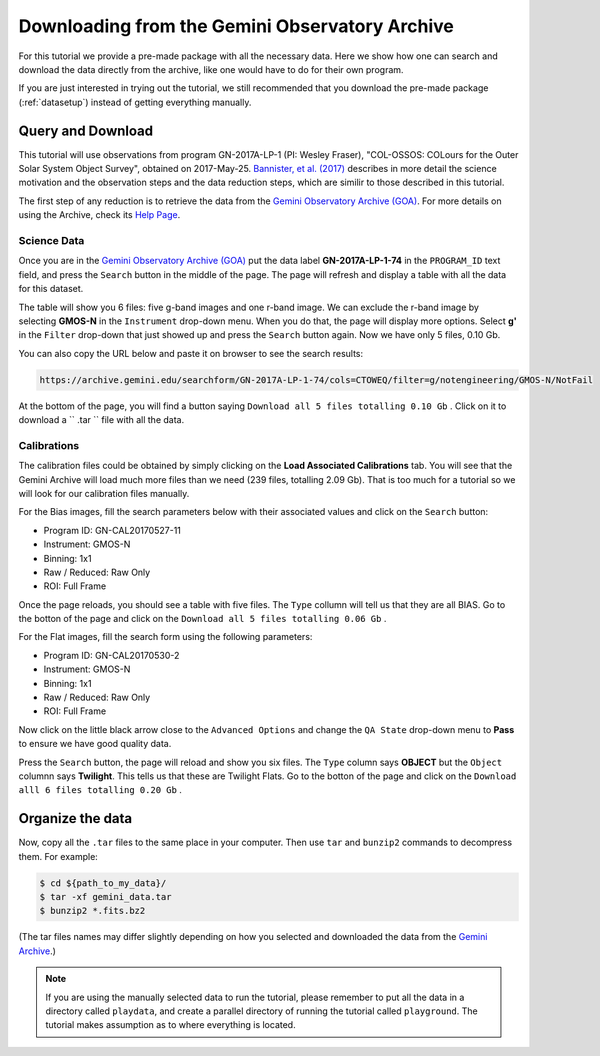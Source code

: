 .. goadownload.rst

.. _goadownload:

***********************************************
Downloading from the Gemini Observatory Archive
***********************************************

For this tutorial we provide a pre-made package with all the necessary data.
Here we show how one can search and download the data directly from the
archive, like one would have to do for their own program.

If you are just interested in trying out the tutorial, we still
recommended that you download the pre-made package (:ref:`datasetup`) instead
of getting everything manually.


Query and Download
==================

This tutorial will use observations from program GN-2017A-LP-1 (PI: Wesley
Fraser), "COL-OSSOS: COLours for the Outer Solar System Object Survey", obtained
on 2017-May-25.
`Bannister, et al. (2017) <https://iopscience.iop.org/article/10.3847/2041-8213/aaa07c>`_
describes in more detail the science motivation and the observation steps and
the data reduction steps, which are similir to those described in this tutorial.

The first step of any reduction is to retrieve the data from the
`Gemini Observatory Archive (GOA) <https://archive.gemini.edu/>`_. For more
details on using the Archive, check its
`Help Page <https://archive.gemini.edu/help/index.html>`_.


Science Data
------------

Once you are in the `Gemini Observatory Archive (GOA) <https://archive.gemini.edu/>`_
put the data label **GN-2017A-LP-1-74** in the ``PROGRAM_ID`` text field, and
press the ``Search`` button in the middle of the page. The page will refresh and
display a table with all the data for this dataset.

The table will show you 6 files: five g-band images and one r-band image. We
can exclude the r-band image by selecting **GMOS-N** in the ``Instrument``
drop-down menu. When you do that, the page will display more options. Select
**g'** in the ``Filter`` drop-down that just showed up and press the ``Search``
button again. Now we have only 5 files, 0.10 Gb.

You can also copy the URL below and paste it on browser to see the search
results:

..  code-block:: none

    https://archive.gemini.edu/searchform/GN-2017A-LP-1-74/cols=CTOWEQ/filter=g/notengineering/GMOS-N/NotFail

At the bottom of the page, you will find a button saying ``Download all 5 files
totalling 0.10 Gb`` . Click on it to download a `` .tar `` file with all the
data.


Calibrations
------------

The calibration files could be obtained by simply clicking on the
**Load Associated Calibrations** tab. You will see that the Gemini Archive will
load much more files than we need (239 files, totalling 2.09 Gb). That is too
much for a tutorial so we will look for our calibration files manually.

For the Bias images, fill the search parameters below with their associated
values and click on the ``Search`` button:

- Program ID: GN-CAL20170527-11
- Instrument: GMOS-N
- Binning: 1x1
- Raw / Reduced: Raw Only
- ROI: Full Frame

Once the page reloads, you should see a table with five files. The ``Type``
collumn will tell us that they are all BIAS. Go to the botton of the page and
click on the ``Download all 5 files totalling 0.06 Gb`` .

For the Flat images, fill the search form using the following parameters:

- Program ID: GN-CAL20170530-2
- Instrument: GMOS-N
- Binning: 1x1
- Raw / Reduced: Raw Only
- ROI: Full Frame

Now click on the little black arrow close to the ``Advanced Options`` and change
the ``QA State`` drop-down menu to **Pass** to ensure we have good quality data.

Press the ``Search`` button, the page will reload and show you six
files. The ``Type`` column says **OBJECT** but the ``Object`` columnn says
**Twilight**. This tells us that these are Twilight Flats. Go to the botton of
the page and click on the ``Download alll 6 files totalling 0.20 Gb`` .


Organize the data
=================

Now, copy all the ``.tar`` files to the same place in your computer. Then use
``tar`` and ``bunzip2`` commands to decompress them. For example:

.. code-block:: bash

    $ cd ${path_to_my_data}/
    $ tar -xf gemini_data.tar
    $ bunzip2 *.fits.bz2

(The tar files names may differ slightly depending on how you selected and
downloaded the data from the `Gemini Archive <https://archive.gemini.edu/searchform>`_.)

.. note:: If you are using the manually selected data to run the tutorial,
     please remember to put all the data in a directory called ``playdata``,
     and create a parallel directory of running the tutorial called
     ``playground``. The tutorial makes assumption as to where everything
     is located.